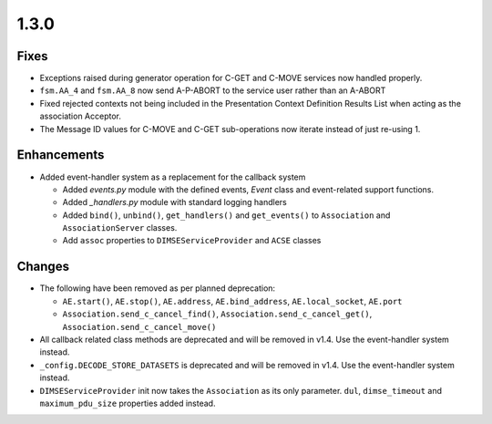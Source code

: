 .. _v1.3.0:

1.3.0
=====


Fixes
.....

* Exceptions raised during generator operation for C-GET and C-MOVE services
  now handled properly.
* ``fsm.AA_4`` and ``fsm.AA_8`` now send A-P-ABORT to the service user rather
  than an A-ABORT
* Fixed rejected contexts not being included in the Presentation Context
  Definition Results List when acting as the association Acceptor.
* The Message ID values for C-MOVE and C-GET sub-operations now iterate instead
  of just re-using 1.


Enhancements
............

* Added event-handler system as a replacement for the callback
  system

  * Added `events.py` module with the defined events, `Event` class and
    event-related support functions.
  * Added `_handlers.py` module with standard logging handlers
  * Added ``bind()``, ``unbind()``, ``get_handlers()`` and ``get_events()``
    to ``Association`` and ``AssociationServer`` classes.
  * Add ``assoc`` properties to ``DIMSEServiceProvider`` and ``ACSE`` classes


Changes
.......

* The following have been removed as per planned deprecation:

  * ``AE.start()``, ``AE.stop()``, ``AE.address``, ``AE.bind_address``,
    ``AE.local_socket``, ``AE.port``
  * ``Association.send_c_cancel_find()``, ``Association.send_c_cancel_get()``,
    ``Association.send_c_cancel_move()``
* All callback related class methods are deprecated and will be removed in
  v1.4. Use the event-handler system instead.
* ``_config.DECODE_STORE_DATASETS`` is deprecated and will be removed in v1.4.
  Use the event-handler system instead.
* ``DIMSEServiceProvider`` init now takes the ``Association`` as its only
  parameter. ``dul``, ``dimse_timeout`` and ``maximum_pdu_size`` properties
  added instead.
